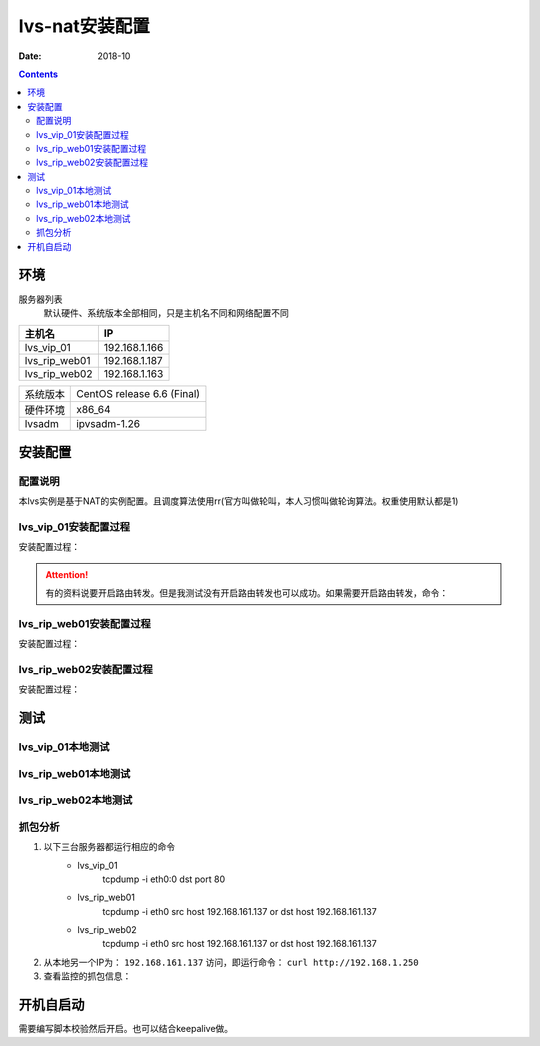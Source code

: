 .. _lvs-nat-install:

=============================================
lvs-nat安装配置
=============================================

:Date: 2018-10

.. contents::



环境
=============================================


服务器列表
    默认硬件、系统版本全部相同，只是主机名不同和网络配置不同

=================== ==============================================================
**主机名**                **IP**
------------------- --------------------------------------------------------------
lvs_vip_01                 192.168.1.166
------------------- --------------------------------------------------------------
lvs_rip_web01              192.168.1.187
------------------- --------------------------------------------------------------
lvs_rip_web02              192.168.1.163
=================== ==============================================================


=================== ==============================================================
系统版本                CentOS release 6.6 (Final)
------------------- --------------------------------------------------------------
硬件环境                x86_64
------------------- --------------------------------------------------------------
lvsadm                  ipvsadm-1.26
=================== ==============================================================



安装配置
=============================================

配置说明
---------------------------------------------

本lvs实例是基于NAT的实例配置。且调度算法使用rr(官方叫做轮叫，本人习惯叫做轮询算法。权重使用默认都是1)



lvs_vip_01安装配置过程
---------------------------------------------

安装配置过程：

.. code-block:: bash
    :linenos:

    [root@lvs_vip_01 ~]# mkdir /home/tools -p
    [root@lvs_vip_01 ~]# ll /home
    total 4
    drwxr-xr-x. 2 root root 4096 Nov  2 02:51 tools
    [root@lvs_vip_01 ~]# lsmod|grep ip_vs
    [root@lvs_vip_01 ~]# cd /home/tools
    [root@lvs_vip_01 tools]# pwd
    /home/tools
    [root@lvs_vip_01 tools]# ls
    [root@lvs_vip_01 tools]# wget http://www.linuxvirtualserver.org/software/kernel-2.6/ipvsadm-1.26.tar.gz
    --2018-11-02 02:55:23--  http://www.linuxvirtualserver.org/software/kernel-2.6/ipvsadm-1.26.tar.gz
    Resolving www.linuxvirtualserver.org... 173.255.202.51, 2600:3c00::f03c:91ff:fe96:fcc2
    Connecting to www.linuxvirtualserver.org|173.255.202.51|:80... connected.
    HTTP request sent, awaiting response... 200 OK
    Length: 41700 (41K) [application/x-gzip]
    Saving to: “ipvsadm-1.26.tar.gz”

    100%[===================================================================================================================================>] 41,700       194K/s   in 0.2s    

    2018-11-02 02:55:25 (194 KB/s) - “ipvsadm-1.26.tar.gz” saved [41700/41700]

    [root@lvs_vip_01 tools]# ls
    ipvsadm-1.26.tar.gz
    [root@lvs_vip_01 tools]# rpm -qa libnl* popt*
    popt-1.13-7.el6.x86_64
    libnl-1.1.4-2.el6.x86_64

    [root@lvs_vip_01 tools]# 
    [root@lvs_vip_01 tools]# yum install libnl* popt* -y
    Loaded plugins: fastestmirror, security
    Setting up Install Process
    Determining fastest mirrors
    * base: ftp.sjtu.edu.cn
    * extras: mirrors.tuna.tsinghua.edu.cn
    * updates: mirrors.tuna.tsinghua.edu.cn
    base                                                                                                                                                  | 3.7 kB     00:00     
    base/primary_db                                                                                                                                       | 4.7 MB     00:00     
    extras                                                                                                                                                | 3.4 kB     00:00     
    extras/primary_db                                                                                                                                     |  26 kB     00:00     
    updates                                                                                                                                               | 3.4 kB     00:00     
    updates/primary_db                                                                                                                                    | 1.9 MB     00:00     
    Package libnl-1.1.4-2.el6.x86_64 already installed and latest version
    Package popt-1.13-7.el6.x86_64 already installed and latest version
    Resolving Dependencies
    --> Running transaction check
    ---> Package libnl-devel.x86_64 0:1.1.4-2.el6 will be installed
    ---> Package libnl3.x86_64 0:3.2.21-8.el6 will be installed
    ---> Package libnl3-cli.x86_64 0:3.2.21-8.el6 will be installed
    ---> Package libnl3-devel.x86_64 0:3.2.21-8.el6 will be installed
    ---> Package libnl3-doc.x86_64 0:3.2.21-8.el6 will be installed
    ---> Package popt-devel.x86_64 0:1.13-7.el6 will be installed
    ---> Package popt-static.x86_64 0:1.13-7.el6 will be installed
    --> Finished Dependency Resolution

    Dependencies Resolved

    =============================================================================================================================================================================
    Package                                      Arch                                   Version                                      Repository                            Size
    =============================================================================================================================================================================
    Installing:
    libnl-devel                                  x86_64                                 1.1.4-2.el6                                  base                                 707 k
    libnl3                                       x86_64                                 3.2.21-8.el6                                 base                                 183 k
    libnl3-cli                                   x86_64                                 3.2.21-8.el6                                 base                                  58 k
    libnl3-devel                                 x86_64                                 3.2.21-8.el6                                 base                                  56 k
    libnl3-doc                                   x86_64                                 3.2.21-8.el6                                 base                                  10 M
    popt-devel                                   x86_64                                 1.13-7.el6                                   base                                  21 k
    popt-static                                  x86_64                                 1.13-7.el6                                   base                                  21 k

    Transaction Summary
    =============================================================================================================================================================================
    Install       7 Package(s)

    Total download size: 11 M
    Installed size: 30 M
    Downloading Packages:
    (1/7): libnl-devel-1.1.4-2.el6.x86_64.rpm                                                                                                             | 707 kB     00:00     
    (2/7): libnl3-3.2.21-8.el6.x86_64.rpm                                                                                                                 | 183 kB     00:00     
    (3/7): libnl3-cli-3.2.21-8.el6.x86_64.rpm                                                                                                             |  58 kB     00:00     
    (4/7): libnl3-devel-3.2.21-8.el6.x86_64.rpm                                                                                                           |  56 kB     00:00     
    (5/7): libnl3-doc-3.2.21-8.el6.x86_64.rpm                                                                                                             |  10 MB     00:02     
    (6/7): popt-devel-1.13-7.el6.x86_64.rpm                                                                                                               |  21 kB     00:00     
    (7/7): popt-static-1.13-7.el6.x86_64.rpm                                                                                                              |  21 kB     00:00     
    -----------------------------------------------------------------------------------------------------------------------------------------------------------------------------
    Total                                                                                                                                        3.6 MB/s |  11 MB     00:03     
    Running rpm_check_debug
    Running Transaction Test
    Transaction Test Succeeded
    Running Transaction
    Installing : libnl3-3.2.21-8.el6.x86_64                                                                                                                                1/7 
    Installing : libnl3-cli-3.2.21-8.el6.x86_64                                                                                                                            2/7 
    Installing : popt-devel-1.13-7.el6.x86_64                                                                                                                              3/7 
    Installing : popt-static-1.13-7.el6.x86_64                                                                                                                             4/7 
    Installing : libnl3-devel-3.2.21-8.el6.x86_64                                                                                                                          5/7 
    Installing : libnl3-doc-3.2.21-8.el6.x86_64                                                                                                                            6/7 
    Installing : libnl-devel-1.1.4-2.el6.x86_64                                                                                                                            7/7 
    Verifying  : libnl3-devel-3.2.21-8.el6.x86_64                                                                                                                          1/7 
    Verifying  : libnl-devel-1.1.4-2.el6.x86_64                                                                                                                            2/7 
    Verifying  : popt-static-1.13-7.el6.x86_64                                                                                                                             3/7 
    Verifying  : popt-devel-1.13-7.el6.x86_64                                                                                                                              4/7 
    Verifying  : libnl3-cli-3.2.21-8.el6.x86_64                                                                                                                            5/7 
    Verifying  : libnl3-3.2.21-8.el6.x86_64                                                                                                                                6/7 
    Verifying  : libnl3-doc-3.2.21-8.el6.x86_64                                                                                                                            7/7 

    Installed:
    libnl-devel.x86_64 0:1.1.4-2.el6  libnl3.x86_64 0:3.2.21-8.el6     libnl3-cli.x86_64 0:3.2.21-8.el6  libnl3-devel.x86_64 0:3.2.21-8.el6  libnl3-doc.x86_64 0:3.2.21-8.el6 
    popt-devel.x86_64 0:1.13-7.el6    popt-static.x86_64 0:1.13-7.el6 

    Complete!
    [root@lvs_vip_01 tools]# rpm -qa libnl* popt*
    libnl3-3.2.21-8.el6.x86_64
    libnl3-devel-3.2.21-8.el6.x86_64
    popt-1.13-7.el6.x86_64
    libnl-1.1.4-2.el6.x86_64
    libnl3-cli-3.2.21-8.el6.x86_64
    popt-static-1.13-7.el6.x86_64
    libnl3-doc-3.2.21-8.el6.x86_64
    popt-devel-1.13-7.el6.x86_64
    libnl-devel-1.1.4-2.el6.x86_64
    [root@lvs_vip_01 tools]# ls
    ipvsadm-1.26.tar.gz
    [root@lvs_vip_01 tools]# tar -xf ipvsadm-1.26.tar.gz
    [root@lvs_vip_01 tools]# ls
    ipvsadm-1.26  ipvsadm-1.26.tar.gz
    [root@lvs_vip_01 tools]# cd ipvsadm-1.26
    [root@lvs_vip_01 ipvsadm-1.26]# ls
    config_stream.c  contrib  dynamic_array.c  ipvsadm.8  ipvsadm-restore    ipvsadm-save    ipvsadm.sh    ipvsadm.spec.in  Makefile             README      VERSION
    config_stream.h  debian   dynamic_array.h  ipvsadm.c  ipvsadm-restore.8  ipvsadm-save.8  ipvsadm.spec  libipvs          PERSISTENCE_ENGINES  SCHEDULERS
    [root@lvs_vip_01 ipvsadm-1.26]# make
    make -C libipvs
    make[1]: Entering directory `/home/tools/ipvsadm-1.26/libipvs'`
    gcc -Wall -Wunused -Wstrict-prototypes -g -fPIC -DLIBIPVS_USE_NL  -DHAVE_NET_IP_VS_H -c -o libipvs.o libipvs.c
    gcc -Wall -Wunused -Wstrict-prototypes -g -fPIC -DLIBIPVS_USE_NL  -DHAVE_NET_IP_VS_H -c -o ip_vs_nl_policy.o ip_vs_nl_policy.c
    ar rv libipvs.a libipvs.o ip_vs_nl_policy.o
    ar: creating libipvs.a
    a - libipvs.o
    a - ip_vs_nl_policy.o
    gcc -shared -Wl,-soname,libipvs.so -o libipvs.so libipvs.o ip_vs_nl_policy.o
    make[1]: Leaving directory `/home/tools/ipvsadm-1.26/libipvs'`
    gcc -Wall -Wunused -Wstrict-prototypes -g  -DVERSION=\"1.26\" -DSCHEDULERS=\""rr|wrr|lc|wlc|lblc|lblcr|dh|sh|sed|nq"\" -DPE_LIST=\""sip"\" -DHAVE_POPT -DHAVE_NET_IP_VS_H -c -o ipvsadm.o ipvsadm.c
    ipvsadm.c: In function ‘print_largenum’:
    ipvsadm.c:1383: warning: field width should have type ‘int’, but argument 2 has type ‘size_t’
    gcc -Wall -Wunused -Wstrict-prototypes -g  -DVERSION=\"1.26\" -DSCHEDULERS=\""rr|wrr|lc|wlc|lblc|lblcr|dh|sh|sed|nq"\" -DPE_LIST=\""sip"\" -DHAVE_POPT -DHAVE_NET_IP_VS_H -c -o config_stream.o config_stream.c
    gcc -Wall -Wunused -Wstrict-prototypes -g  -DVERSION=\"1.26\" -DSCHEDULERS=\""rr|wrr|lc|wlc|lblc|lblcr|dh|sh|sed|nq"\" -DPE_LIST=\""sip"\" -DHAVE_POPT -DHAVE_NET_IP_VS_H -c -o dynamic_array.o dynamic_array.c
    gcc -Wall -Wunused -Wstrict-prototypes -g -o ipvsadm ipvsadm.o config_stream.o dynamic_array.o libipvs/libipvs.a -lpopt -lnl
    [root@lvs_vip_01 ipvsadm-1.26]# echo $?
    0
    [root@lvs_vip_01 ipvsadm-1.26]# make install
    make -C libipvs
    make[1]: Entering directory `/home/tools/ipvsadm-1.26/libipvs'`
    make[1]: Nothing to be done for `all'.`
    make[1]: Leaving directory `/home/tools/ipvsadm-1.26/libipvs'`
    if [ ! -d /sbin ]; then mkdir -p /sbin; fi
    install -m 0755 ipvsadm /sbin
    install -m 0755 ipvsadm-save /sbin
    install -m 0755 ipvsadm-restore /sbin
    [ -d /usr/man/man8 ] || mkdir -p /usr/man/man8
    install -m 0644 ipvsadm.8 /usr/man/man8
    install -m 0644 ipvsadm-save.8 /usr/man/man8
    install -m 0644 ipvsadm-restore.8 /usr/man/man8
    [ -d /etc/rc.d/init.d ] || mkdir -p /etc/rc.d/init.d
    install -m 0755 ipvsadm.sh /etc/rc.d/init.d/ipvsadm
    [root@lvs_vip_01 ipvsadm-1.26]# 
    [root@lvs_vip_01 ipvsadm-1.26]# 
    [root@lvs_vip_01 ipvsadm-1.26]# lsmod|grep ip_vs
    [root@lvs_vip_01 ipvsadm-1.26]# /sbin/ipvsadm
    IP Virtual Server version 1.2.1 (size=4096)
    Prot LocalAddress:Port Scheduler Flags
    -> RemoteAddress:Port           Forward Weight ActiveConn InActConn
    [root@lvs_vip_01 ipvsadm-1.26]# 
    [root@lvs_vip_01 ipvsadm-1.26]# lsmod|grep ip_vs
    ip_vs                 125694  0 
    libcrc32c               1246  1 ip_vs
    ipv6                  334932  270 ip_vs,ip6t_REJECT,nf_conntrack_ipv6,nf_defrag_ipv6
    [root@lvs_vip_01 ipvsadm-1.26]# 
    [root@lvs_vip_01 ipvsadm-1.26]# ifconfig eth0:0 192.168.1.250/24
    [root@lvs_vip_01 ipvsadm-1.26]# ifconfig
    eth0      Link encap:Ethernet  HWaddr 00:0C:29:12:76:B6  
            inet addr:192.168.1.166  Bcast:192.168.161.255  Mask:255.255.255.0
            inet6 addr: fe80::20c:29ff:fe12:76b6/64 Scope:Link
            UP BROADCAST RUNNING MULTICAST  MTU:1500  Metric:1
            RX packets:14142 errors:0 dropped:0 overruns:0 frame:0
            TX packets:6611 errors:0 dropped:0 overruns:0 carrier:0
            collisions:0 txqueuelen:1000 
            RX bytes:19317256 (18.4 MiB)  TX bytes:501456 (489.7 KiB)

    eth0:0    Link encap:Ethernet  HWaddr 00:0C:29:12:76:B6  
            inet addr:192.168.1.250  Bcast:192.168.161.255  Mask:255.255.255.0
            UP BROADCAST RUNNING MULTICAST  MTU:1500  Metric:1

    lo        Link encap:Local Loopback  
            inet addr:127.0.0.1  Mask:255.0.0.0
            inet6 addr: ::1/128 Scope:Host
            UP LOOPBACK RUNNING  MTU:65536  Metric:1
            RX packets:0 errors:0 dropped:0 overruns:0 frame:0
            TX packets:0 errors:0 dropped:0 overruns:0 carrier:0
            collisions:0 txqueuelen:0 
            RX bytes:0 (0.0 b)  TX bytes:0 (0.0 b)

    [root@lvs_vip_01 ipvsadm-1.26]# ping 192.168.1.250
    PING 192.168.1.250 (192.168.1.250) 56(84) bytes of data.
    64 bytes from 192.168.1.250: icmp_seq=1 ttl=64 time=0.024 ms
    ^C
    --- 192.168.1.250 ping statistics ---
    1 packets transmitted, 1 received, 0% packet loss, time 935ms
    rtt min/avg/max/mdev = 0.024/0.024/0.024/0.000 ms
    
    [root@lvs_vip_01 ~]# ipvsadm -L -n
    IP Virtual Server version 1.2.1 (size=4096)
    Prot LocalAddress:Port Scheduler Flags
    -> RemoteAddress:Port           Forward Weight ActiveConn InActConn
    [root@lvs_vip_01 ~]# ipvsadm -A -t 192.168.1.250:80 -s rr                
    [root@lvs_vip_01 ~]# ipvsadm -a -t 192.168.1.250:80 -r 192.168.1.187 -m
    [root@lvs_vip_01 ~]# ipvsadm -a -t 192.168.1.250:80 -r 192.168.1.163 -m
    [root@lvs_vip_01 ~]# ipvsadm -L -n
    IP Virtual Server version 1.2.1 (size=4096)
    Prot LocalAddress:Port Scheduler Flags
    -> RemoteAddress:Port           Forward Weight ActiveConn InActConn
    TCP  192.168.1.250:80 rr
    -> 192.168.1.187:80           Masq    1      0          0         
    -> 192.168.1.163:80           Masq    1      0          0         
    
    [root@lvs_vip_01 ipvsadm-1.26]#     ntpdate pool.ntp.org
        sed -i 's/SELINUX=enforcing/SELINUX=disabled/' /etc/selinux/config
        setenforce 0
        /etc/init.d/iptables stop 
        chkconfig iptables off
    2 Nov 03:18:06 ntpdate[1837]: 87.120.166.8 rate limit response from server.
    2 Nov 03:18:06 ntpdate[1837]: 37.247.53.178 rate limit response from server.
    1 Nov 19:18:06 ntpdate[1837]: step time server 87.120.166.8 offset -28800.986290 sec
    [root@lvs_vip_01 ipvsadm-1.26]#     sed -i 's/SELINUX=enforcing/SELINUX=disabled/' /etc/selinux/config
    [root@lvs_vip_01 ipvsadm-1.26]#     setenforce 0
    [root@lvs_vip_01 ipvsadm-1.26]#     /etc/init.d/iptables stop 
    iptables: Setting chains to policy ACCEPT: filter          [  OK  ]
    iptables: Flushing firewall rules:                         [  OK  ]
    iptables: Unloading modules:                               [  OK  ]
    [root@lvs_vip_01 ipvsadm-1.26]#     chkconfig iptables off

.. attention::
    有的资料说要开启路由转发。但是我测试没有开启路由转发也可以成功。如果需要开启路由转发，命令：
        




lvs_rip_web01安装配置过程
---------------------------------------------

安装配置过程：

.. code-block:: bash
    :linenos:

    [root@lvs_rip_web01 ~]# mkdir /home/tools -p
    [root@lvs_rip_web01 ~]# ll /home
    total 4
    drwxr-xr-x. 2 root root 4096 Nov  2 02:51 tools
    [root@lvs_rip_web01 ~]# lsmod|grep ip_vs
    [root@lvs_rip_web01 ~]# echo '1'>/proc/sys/net/ipv4/ip_forward
    [root@lvs_rip_web01 ~]# cd /home/tools
    [root@lvs_rip_web01 tools]# pwd
    /home/tools
    [root@lvs_rip_web01 tools]# ls
    [root@lvs_rip_web01 tools]# wget http://www.linuxvirtualserver.org/software/kernel-2.6/ipvsadm-1.26.tar.gz
    --2018-11-02 02:55:23--  http://www.linuxvirtualserver.org/software/kernel-2.6/ipvsadm-1.26.tar.gz
    Resolving www.linuxvirtualserver.org... 173.255.202.51, 2600:3c00::f03c:91ff:fe96:fcc2
    Connecting to www.linuxvirtualserver.org|173.255.202.51|:80... connected.
    HTTP request sent, awaiting response... 200 OK
    Length: 41700 (41K) [application/x-gzip]
    Saving to: “ipvsadm-1.26.tar.gz”

    100%[===================================================================================================================================>] 41,700       193K/s   in 0.2s    

    2018-11-02 02:55:25 (193 KB/s) - “ipvsadm-1.26.tar.gz” saved [41700/41700]

    [root@lvs_rip_web01 tools]# ls
    ipvsadm-1.26.tar.gz
    [root@lvs_rip_web01 tools]# rpm -qa libnl* popt*
    popt-1.13-7.el6.x86_64
    libnl-1.1.4-2.el6.x86_64

    [root@lvs_rip_web01 tools]# 
    [root@lvs_rip_web01 tools]# yum install libnl* popt* -y
    Loaded plugins: fastestmirror, security
    Setting up Install Process
    Determining fastest mirrors
    * base: mirrors.njupt.edu.cn
    * extras: mirrors.njupt.edu.cn
    * updates: ftp.sjtu.edu.cn
    base                                                                                                                                                  | 3.7 kB     00:00     
    http://mirrors.njupt.edu.cn/centos/6.10/os/x86_64/repodata/1aa8754bde2f3921d67cca4bb70d9f587fb858a24cc3d1f66d3315292a89fc20-primary.sqlite.bz2: [Errno 14] PYCURL ERROR 7 - "couldn't connect to host"
    Trying other mirror.
    base/primary_db                                                                                                                                       | 4.7 MB     00:00     
    extras                                                                                                                                                | 3.4 kB     00:00     
    http://mirrors.njupt.edu.cn/centos/6.10/extras/x86_64/repodata/0eb1b6b805b166a5f14cd3ad42db731169281d059ffbcdb1ebc157c0e4f675cf-primary.sqlite.bz2: [Errno 14] PYCURL ERROR 7 - "couldn't connect to host"
    Trying other mirror.
    extras/primary_db                                                                                                                                     |  26 kB     00:00     
    updates                                                                                                                                               | 3.4 kB     00:00     
    updates/primary_db                                                                                                                                    | 1.9 MB     00:00     
    Package libnl-1.1.4-2.el6.x86_64 already installed and latest version
    Package popt-1.13-7.el6.x86_64 already installed and latest version
    Resolving Dependencies
    --> Running transaction check
    ---> Package libnl-devel.x86_64 0:1.1.4-2.el6 will be installed
    ---> Package libnl3.x86_64 0:3.2.21-8.el6 will be installed
    ---> Package libnl3-cli.x86_64 0:3.2.21-8.el6 will be installed
    ---> Package libnl3-devel.x86_64 0:3.2.21-8.el6 will be installed
    ---> Package libnl3-doc.x86_64 0:3.2.21-8.el6 will be installed
    ---> Package popt-devel.x86_64 0:1.13-7.el6 will be installed
    ---> Package popt-static.x86_64 0:1.13-7.el6 will be installed
    --> Finished Dependency Resolution

    Dependencies Resolved

    =============================================================================================================================================================================
    Package                                      Arch                                   Version                                      Repository                            Size
    =============================================================================================================================================================================
    Installing:
    libnl-devel                                  x86_64                                 1.1.4-2.el6                                  base                                 707 k
    libnl3                                       x86_64                                 3.2.21-8.el6                                 base                                 183 k
    libnl3-cli                                   x86_64                                 3.2.21-8.el6                                 base                                  58 k
    libnl3-devel                                 x86_64                                 3.2.21-8.el6                                 base                                  56 k
    libnl3-doc                                   x86_64                                 3.2.21-8.el6                                 base                                  10 M
    popt-devel                                   x86_64                                 1.13-7.el6                                   base                                  21 k
    popt-static                                  x86_64                                 1.13-7.el6                                   base                                  21 k

    Transaction Summary
    =============================================================================================================================================================================
    Install       7 Package(s)

    Total download size: 11 M
    Installed size: 30 M
    Downloading Packages:
    (1/7): libnl-devel-1.1.4-2.el6.x86_64.rpm                                                                                                             | 707 kB     00:00     
    (2/7): libnl3-3.2.21-8.el6.x86_64.rpm                                                                                                                 | 183 kB     00:00     
    (3/7): libnl3-cli-3.2.21-8.el6.x86_64.rpm                                                                                                             |  58 kB     00:00     
    (4/7): libnl3-devel-3.2.21-8.el6.x86_64.rpm                                                                                                           |  56 kB     00:00     
    (5/7): libnl3-doc-3.2.21-8.el6.x86_64.rpm                                                                                                             |  10 MB     00:02     
    (6/7): popt-devel-1.13-7.el6.x86_64.rpm                                                                                                               |  21 kB     00:00     
    (7/7): popt-static-1.13-7.el6.x86_64.rpm                                                                                                              |  21 kB     00:00     
    -----------------------------------------------------------------------------------------------------------------------------------------------------------------------------
    Total                                                                                                                                        4.0 MB/s |  11 MB     00:02     
    Running rpm_check_debug
    Running Transaction Test
    Transaction Test Succeeded
    Running Transaction
    Installing : libnl3-3.2.21-8.el6.x86_64                                                                                                                                1/7 
    Installing : libnl3-cli-3.2.21-8.el6.x86_64                                                                                                                            2/7 
    Installing : popt-devel-1.13-7.el6.x86_64                                                                                                                              3/7 
    Installing : popt-static-1.13-7.el6.x86_64                                                                                                                             4/7 
    Installing : libnl3-devel-3.2.21-8.el6.x86_64                                                                                                                          5/7 
    Installing : libnl3-doc-3.2.21-8.el6.x86_64                                                                                                                            6/7 
    Installing : libnl-devel-1.1.4-2.el6.x86_64                                                                                                                            7/7 
    Verifying  : libnl3-devel-3.2.21-8.el6.x86_64                                                                                                                          1/7 
    Verifying  : libnl-devel-1.1.4-2.el6.x86_64                                                                                                                            2/7 
    Verifying  : popt-static-1.13-7.el6.x86_64                                                                                                                             3/7 
    Verifying  : popt-devel-1.13-7.el6.x86_64                                                                                                                              4/7 
    Verifying  : libnl3-cli-3.2.21-8.el6.x86_64                                                                                                                            5/7 
    Verifying  : libnl3-3.2.21-8.el6.x86_64                                                                                                                                6/7 
    Verifying  : libnl3-doc-3.2.21-8.el6.x86_64                                                                                                                            7/7 

    Installed:
    libnl-devel.x86_64 0:1.1.4-2.el6  libnl3.x86_64 0:3.2.21-8.el6     libnl3-cli.x86_64 0:3.2.21-8.el6  libnl3-devel.x86_64 0:3.2.21-8.el6  libnl3-doc.x86_64 0:3.2.21-8.el6 
    popt-devel.x86_64 0:1.13-7.el6    popt-static.x86_64 0:1.13-7.el6 

    Complete!
    [root@lvs_rip_web01 tools]# rpm -qa libnl* popt*
    libnl3-3.2.21-8.el6.x86_64
    libnl3-devel-3.2.21-8.el6.x86_64
    popt-1.13-7.el6.x86_64
    libnl-1.1.4-2.el6.x86_64
    libnl3-cli-3.2.21-8.el6.x86_64
    popt-static-1.13-7.el6.x86_64
    libnl3-doc-3.2.21-8.el6.x86_64
    popt-devel-1.13-7.el6.x86_64
    libnl-devel-1.1.4-2.el6.x86_64
    [root@lvs_rip_web01 tools]# ls
    ipvsadm-1.26.tar.gz
    [root@lvs_rip_web01 tools]# tar -xf ipvsadm-1.26.tar.gz
    [root@lvs_rip_web01 tools]# ls
    ipvsadm-1.26  ipvsadm-1.26.tar.gz
    [root@lvs_rip_web01 tools]# cd ipvsadm-1.26
    [root@lvs_rip_web01 ipvsadm-1.26]# ls
    config_stream.c  contrib  dynamic_array.c  ipvsadm.8  ipvsadm-restore    ipvsadm-save    ipvsadm.sh    ipvsadm.spec.in  Makefile             README      VERSION
    config_stream.h  debian   dynamic_array.h  ipvsadm.c  ipvsadm-restore.8  ipvsadm-save.8  ipvsadm.spec  libipvs          PERSISTENCE_ENGINES  SCHEDULERS
    [root@lvs_rip_web01 ipvsadm-1.26]# make
    make -C libipvs
    make[1]: Entering directory `/home/tools/ipvsadm-1.26/libipvs'`
    gcc -Wall -Wunused -Wstrict-prototypes -g -fPIC -DLIBIPVS_USE_NL  -DHAVE_NET_IP_VS_H -c -o libipvs.o libipvs.c
    gcc -Wall -Wunused -Wstrict-prototypes -g -fPIC -DLIBIPVS_USE_NL  -DHAVE_NET_IP_VS_H -c -o ip_vs_nl_policy.o ip_vs_nl_policy.c
    ar rv libipvs.a libipvs.o ip_vs_nl_policy.o
    ar: creating libipvs.a
    a - libipvs.o
    a - ip_vs_nl_policy.o
    gcc -shared -Wl,-soname,libipvs.so -o libipvs.so libipvs.o ip_vs_nl_policy.o
    make[1]: Leaving directory `/home/tools/ipvsadm-1.26/libipvs'`
    gcc -Wall -Wunused -Wstrict-prototypes -g  -DVERSION=\"1.26\" -DSCHEDULERS=\""rr|wrr|lc|wlc|lblc|lblcr|dh|sh|sed|nq"\" -DPE_LIST=\""sip"\" -DHAVE_POPT -DHAVE_NET_IP_VS_H -c -o ipvsadm.o ipvsadm.c
    ipvsadm.c: In function ‘print_largenum’:
    ipvsadm.c:1383: warning: field width should have type ‘int’, but argument 2 has type ‘size_t’
    gcc -Wall -Wunused -Wstrict-prototypes -g  -DVERSION=\"1.26\" -DSCHEDULERS=\""rr|wrr|lc|wlc|lblc|lblcr|dh|sh|sed|nq"\" -DPE_LIST=\""sip"\" -DHAVE_POPT -DHAVE_NET_IP_VS_H -c -o config_stream.o config_stream.c
    gcc -Wall -Wunused -Wstrict-prototypes -g  -DVERSION=\"1.26\" -DSCHEDULERS=\""rr|wrr|lc|wlc|lblc|lblcr|dh|sh|sed|nq"\" -DPE_LIST=\""sip"\" -DHAVE_POPT -DHAVE_NET_IP_VS_H -c -o dynamic_array.o dynamic_array.c
    gcc -Wall -Wunused -Wstrict-prototypes -g -o ipvsadm ipvsadm.o config_stream.o dynamic_array.o libipvs/libipvs.a -lpopt -lnl
    [root@lvs_rip_web01 ipvsadm-1.26]# echo $?
    0
    [root@lvs_rip_web01 ipvsadm-1.26]# make install
    make -C libipvs
    make[1]: Entering directory `/home/tools/ipvsadm-1.26/libipvs'`
    make[1]: Nothing to be done for `all'.`
    make[1]: Leaving directory `/home/tools/ipvsadm-1.26/libipvs'`
    if [ ! -d /sbin ]; then mkdir -p /sbin; fi
    install -m 0755 ipvsadm /sbin
    install -m 0755 ipvsadm-save /sbin
    install -m 0755 ipvsadm-restore /sbin
    [ -d /usr/man/man8 ] || mkdir -p /usr/man/man8
    install -m 0644 ipvsadm.8 /usr/man/man8
    install -m 0644 ipvsadm-save.8 /usr/man/man8
    install -m 0644 ipvsadm-restore.8 /usr/man/man8
    [ -d /etc/rc.d/init.d ] || mkdir -p /etc/rc.d/init.d
    install -m 0755 ipvsadm.sh /etc/rc.d/init.d/ipvsadm
    [root@lvs_rip_web01 ipvsadm-1.26]# 
    [root@lvs_rip_web01 ipvsadm-1.26]# 
    [root@lvs_rip_web01 ipvsadm-1.26]# lsmod|grep ip_vs
    [root@lvs_rip_web01 ipvsadm-1.26]# /sbin/ipvsadm
    IP Virtual Server version 1.2.1 (size=4096)
    Prot LocalAddress:Port Scheduler Flags
    -> RemoteAddress:Port           Forward Weight ActiveConn InActConn
    [root@lvs_rip_web01 ipvsadm-1.26]# 
    [root@lvs_rip_web01 ipvsadm-1.26]# lsmod|grep ip_vs
    ip_vs                 125694  0 
    libcrc32c               1246  1 ip_vs
    ipv6                  334932  270 ip_vs,ip6t_REJECT,nf_conntrack_ipv6,nf_defrag_ipv6
    [root@lvs_rip_web01 ipvsadm-1.26]# route
    Kernel IP routing table
    Destination     Gateway         Genmask         Flags Metric Ref    Use Iface
    192.168.1.0     *               255.255.255.0   U     0      0        0 eth0
    link-local      *               255.255.0.0     U     1002   0        0 eth0
    default         192.168.1.1     0.0.0.0         UG    0      0        0 eth0
    [root@lvs_rip_web01 ipvsadm-1.26]# route add default gw 192.168.1.166   
    [root@lvs_rip_web01 ipvsadm-1.26]# route del default gw 192.168.1.1
    [root@lvs_rip_web01 ipvsadm-1.26]# route
    Kernel IP routing table
    Destination     Gateway         Genmask         Flags Metric Ref    Use Iface
    192.168.1.0     *               255.255.255.0   U     0      0        0 eth0
    link-local      *               255.255.0.0     U     1002   0        0 eth0
    default         192.168.1.166   0.0.0.0         UG    0      0        0 eth0
    [root@lvs_rip_web01 ipvsadm-1.26]# ipvsadm -L -n
    IP Virtual Server version 1.2.1 (size=4096)
    Prot LocalAddress:Port Scheduler Flags
    -> RemoteAddress:Port           Forward Weight ActiveConn InActConn
    [root@lvs_rip_web01 ipvsadm-1.26]# ifconfig lo:0 192.168.1.250/32
    [root@lvs_rip_web01 ipvsadm-1.26]# 
    [root@lvs_rip_web01 ipvsadm-1.26]# yum install httpd -y
    Loaded plugins: fastestmirror, security
    Setting up Install Process
    Loading mirror speeds from cached hostfile
    * base: mirrors.njupt.edu.cn
    * extras: mirrors.njupt.edu.cn
    * updates: ftp.sjtu.edu.cn
    Resolving Dependencies
    --> Running transaction check
    ---> Package httpd.x86_64 0:2.2.15-69.el6.centos will be installed
    --> Processing Dependency: httpd-tools = 2.2.15-69.el6.centos for package: httpd-2.2.15-69.el6.centos.x86_64
    --> Processing Dependency: apr-util-ldap for package: httpd-2.2.15-69.el6.centos.x86_64
    --> Running transaction check
    ---> Package apr-util-ldap.x86_64 0:1.3.9-3.el6_0.1 will be installed
    ---> Package httpd-tools.x86_64 0:2.2.15-69.el6.centos will be installed
    --> Finished Dependency Resolution

    Dependencies Resolved

    ================================================================================================================================================
    Package                             Arch                         Version                                      Repository                  Size
    ================================================================================================================================================
    Installing:
    httpd                               x86_64                       2.2.15-69.el6.centos                         base                       836 k
    Installing for dependencies:
    apr-util-ldap                       x86_64                       1.3.9-3.el6_0.1                              base                        15 k
    httpd-tools                         x86_64                       2.2.15-69.el6.centos                         base                        81 k

    Transaction Summary
    ================================================================================================================================================
    Install       3 Package(s)

    Total download size: 932 k
    Installed size: 3.2 M
    Downloading Packages:
    (1/3): apr-util-ldap-1.3.9-3.el6_0.1.x86_64.rpm                                                                          |  15 kB     00:00     
    http://mirrors.njupt.edu.cn/centos/6.10/os/x86_64/Packages/httpd-2.2.15-69.el6.centos.x86_64.rpm: [Errno 14] PYCURL ERROR 7 - "couldn't connect to host"
    Trying other mirror.
    (2/3): httpd-2.2.15-69.el6.centos.x86_64.rpm                                                                             | 836 kB     00:00     
    (3/3): httpd-tools-2.2.15-69.el6.centos.x86_64.rpm                                                                       |  81 kB     00:00     
    ------------------------------------------------------------------------------------------------------------------------------------------------
    Total                                                                                                            43 kB/s | 932 kB     00:21     
    Running rpm_check_debug
    Running Transaction Test
    Transaction Test Succeeded
    Running Transaction
    Installing : apr-util-ldap-1.3.9-3.el6_0.1.x86_64                                                                                         1/3 
    Installing : httpd-tools-2.2.15-69.el6.centos.x86_64                                                                                      2/3 
    Installing : httpd-2.2.15-69.el6.centos.x86_64                                                                                            3/3 
    Verifying  : httpd-tools-2.2.15-69.el6.centos.x86_64                                                                                      1/3 
    Verifying  : httpd-2.2.15-69.el6.centos.x86_64                                                                                            2/3 
    Verifying  : apr-util-ldap-1.3.9-3.el6_0.1.x86_64                                                                                         3/3 

    Installed:
    httpd.x86_64 0:2.2.15-69.el6.centos                                                                                                           

    Dependency Installed:
    apr-util-ldap.x86_64 0:1.3.9-3.el6_0.1                                httpd-tools.x86_64 0:2.2.15-69.el6.centos                               

    Complete!
    [root@lvs_rip_web01 ipvsadm-1.26]#     ntpdate pool.ntp.org
        sed -i 's/SELINUX=enforcing/SELINUX=disabled/' /etc/selinux/config
        setenforce 0
        /etc/init.d/iptables stop 
        chkconfig iptables off
    1 Nov 19:18:07 ntpdate[1732]: step time server 87.120.166.8 offset -28800.933704 sec
    [root@lvs_rip_web01 ipvsadm-1.26]# sed -i 's/SELINUX=enforcing/SELINUX=disabled/' /etc/selinux/config
    [root@lvs_rip_web01 ipvsadm-1.26]# setenforce 0
    [root@lvs_rip_web01 ipvsadm-1.26]# /etc/init.d/iptables stop 
    iptables: Setting chains to policy ACCEPT: filter          [  OK  ]
    iptables: Flushing firewall rules:                         [  OK  ]
    iptables: Unloading modules:                               [  OK  ]
    [root@lvs_rip_web01 ipvsadm-1.26]# chkconfig iptables off
    [root@lvs_rip_web01 ipvsadm-1.26]# sed -i "277i ServerName 127.0.0.1:80" /etc/httpd/conf/httpd.conf
    [root@lvs_rip_web01 ipvsadm-1.26]# /etc/init.d/httpd start
    Starting httpd:                                            [  OK  ]
    [root@lvs_rip_web01 ipvsadm-1.26]# ll /var/www/html/
    total 0
    [root@lvs_rip_web01 ipvsadm-1.26]# echo '192.168.1.187    this lvs is working'>>/var/www/html/index.html



lvs_rip_web02安装配置过程
---------------------------------------------


安装配置过程：

.. code-block:: bash
    :linenos:

    [root@lvs_rip_web02 ~]# mkdir /home/tools -p
    [root@lvs_rip_web02 ~]# ll /home
    total 4
    drwxr-xr-x. 2 root root 4096 Nov  2 02:51 tools
    [root@lvs_rip_web02 ~]# lsmod|grep ip_vs
    [root@lvs_rip_web02 ~]# echo '1'>/proc/sys/net/ipv4/ip_forward
    [root@lvs_rip_web02 ~]# cd /home/tools
    [root@lvs_rip_web02 tools]# pwd
    /home/tools
    [root@lvs_rip_web02 tools]# ls
    [root@lvs_rip_web02 tools]# wget http://www.linuxvirtualserver.org/software/kernel-2.6/ipvsadm-1.26.tar.gz
    --2018-11-02 02:55:23--  http://www.linuxvirtualserver.org/software/kernel-2.6/ipvsadm-1.26.tar.gz
    Resolving www.linuxvirtualserver.org... 173.255.202.51, 2600:3c00::f03c:91ff:fe96:fcc2
    Connecting to www.linuxvirtualserver.org|173.255.202.51|:80... connected.
    HTTP request sent, awaiting response... 200 OK
    Length: 41700 (41K) [application/x-gzip]
    Saving to: “ipvsadm-1.26.tar.gz”

    100%[===================================================================================================================================>] 41,700       189K/s   in 0.2s    

    2018-11-02 02:55:25 (189 KB/s) - “ipvsadm-1.26.tar.gz” saved [41700/41700]

    [root@lvs_rip_web02 tools]# ls
    ipvsadm-1.26.tar.gz
    [root@lvs_rip_web02 tools]# rpm -qa libnl* popt*
    popt-1.13-7.el6.x86_64
    libnl-1.1.4-2.el6.x86_64

    [root@lvs_rip_web02 tools]# 
    [root@lvs_rip_web02 tools]# yum install libnl* popt* -y
    Loaded plugins: fastestmirror, security
    Setting up Install Process
    Determining fastest mirrors
    * base: mirrors.huaweicloud.com
    * extras: mirrors.huaweicloud.com
    * updates: mirrors.huaweicloud.com
    base                                                                                                                                                  | 3.7 kB     00:00     
    base/primary_db                                                                                                                                       | 4.7 MB     00:00     
    extras                                                                                                                                                | 3.4 kB     00:00     
    extras/primary_db                                                                                                                                     |  26 kB     00:00     
    updates                                                                                                                                               | 3.4 kB     00:00     
    updates/primary_db                                                                                                                                    | 1.9 MB     00:00     
    Package libnl-1.1.4-2.el6.x86_64 already installed and latest version
    Package popt-1.13-7.el6.x86_64 already installed and latest version
    Resolving Dependencies
    --> Running transaction check
    ---> Package libnl-devel.x86_64 0:1.1.4-2.el6 will be installed
    ---> Package libnl3.x86_64 0:3.2.21-8.el6 will be installed
    ---> Package libnl3-cli.x86_64 0:3.2.21-8.el6 will be installed
    ---> Package libnl3-devel.x86_64 0:3.2.21-8.el6 will be installed
    ---> Package libnl3-doc.x86_64 0:3.2.21-8.el6 will be installed
    ---> Package popt-devel.x86_64 0:1.13-7.el6 will be installed
    ---> Package popt-static.x86_64 0:1.13-7.el6 will be installed
    --> Finished Dependency Resolution

    Dependencies Resolved

    =============================================================================================================================================================================
    Package                                      Arch                                   Version                                      Repository                            Size
    =============================================================================================================================================================================
    Installing:
    libnl-devel                                  x86_64                                 1.1.4-2.el6                                  base                                 707 k
    libnl3                                       x86_64                                 3.2.21-8.el6                                 base                                 183 k
    libnl3-cli                                   x86_64                                 3.2.21-8.el6                                 base                                  58 k
    libnl3-devel                                 x86_64                                 3.2.21-8.el6                                 base                                  56 k
    libnl3-doc                                   x86_64                                 3.2.21-8.el6                                 base                                  10 M
    popt-devel                                   x86_64                                 1.13-7.el6                                   base                                  21 k
    popt-static                                  x86_64                                 1.13-7.el6                                   base                                  21 k

    Transaction Summary
    =============================================================================================================================================================================
    Install       7 Package(s)

    Total download size: 11 M
    Installed size: 30 M
    Downloading Packages:
    (1/7): libnl-devel-1.1.4-2.el6.x86_64.rpm                                                                                                             | 707 kB     00:00     
    (2/7): libnl3-3.2.21-8.el6.x86_64.rpm                                                                                                                 | 183 kB     00:00     
    (3/7): libnl3-cli-3.2.21-8.el6.x86_64.rpm                                                                                                             |  58 kB     00:00     
    (4/7): libnl3-devel-3.2.21-8.el6.x86_64.rpm                                                                                                           |  56 kB     00:00     
    (5/7): libnl3-doc-3.2.21-8.el6.x86_64.rpm                                                                                                             |  10 MB     00:02     
    (6/7): popt-devel-1.13-7.el6.x86_64.rpm                                                                                                               |  21 kB     00:00     
    (7/7): popt-static-1.13-7.el6.x86_64.rpm                                                                                                              |  21 kB     00:00     
    -----------------------------------------------------------------------------------------------------------------------------------------------------------------------------
    Total                                                                                                                                        3.7 MB/s |  11 MB     00:02     
    Running rpm_check_debug
    Running Transaction Test
    Transaction Test Succeeded
    Running Transaction
    Installing : libnl3-3.2.21-8.el6.x86_64                                                                                                                                1/7 
    Installing : libnl3-cli-3.2.21-8.el6.x86_64                                                                                                                            2/7 
    Installing : popt-devel-1.13-7.el6.x86_64                                                                                                                              3/7 
    Installing : popt-static-1.13-7.el6.x86_64                                                                                                                             4/7 
    Installing : libnl3-devel-3.2.21-8.el6.x86_64                                                                                                                          5/7 
    Installing : libnl3-doc-3.2.21-8.el6.x86_64                                                                                                                            6/7 
    Installing : libnl-devel-1.1.4-2.el6.x86_64                                                                                                                            7/7 
    Verifying  : libnl3-devel-3.2.21-8.el6.x86_64                                                                                                                          1/7 
    Verifying  : libnl-devel-1.1.4-2.el6.x86_64                                                                                                                            2/7 
    Verifying  : popt-static-1.13-7.el6.x86_64                                                                                                                             3/7 
    Verifying  : popt-devel-1.13-7.el6.x86_64                                                                                                                              4/7 
    Verifying  : libnl3-cli-3.2.21-8.el6.x86_64                                                                                                                            5/7 
    Verifying  : libnl3-3.2.21-8.el6.x86_64                                                                                                                                6/7 
    Verifying  : libnl3-doc-3.2.21-8.el6.x86_64                                                                                                                            7/7 

    Installed:
    libnl-devel.x86_64 0:1.1.4-2.el6  libnl3.x86_64 0:3.2.21-8.el6     libnl3-cli.x86_64 0:3.2.21-8.el6  libnl3-devel.x86_64 0:3.2.21-8.el6  libnl3-doc.x86_64 0:3.2.21-8.el6 
    popt-devel.x86_64 0:1.13-7.el6    popt-static.x86_64 0:1.13-7.el6 

    Complete!
    [root@lvs_rip_web02 tools]# rpm -qa libnl* popt*
    libnl3-3.2.21-8.el6.x86_64
    libnl3-devel-3.2.21-8.el6.x86_64
    popt-1.13-7.el6.x86_64
    libnl-1.1.4-2.el6.x86_64
    libnl3-cli-3.2.21-8.el6.x86_64
    popt-static-1.13-7.el6.x86_64
    libnl3-doc-3.2.21-8.el6.x86_64
    popt-devel-1.13-7.el6.x86_64
    libnl-devel-1.1.4-2.el6.x86_64
    [root@lvs_rip_web02 tools]# ls
    ipvsadm-1.26.tar.gz
    [root@lvs_rip_web02 tools]# tar -xf ipvsadm-1.26.tar.gz
    [root@lvs_rip_web02 tools]# ls
    ipvsadm-1.26  ipvsadm-1.26.tar.gz
    [root@lvs_rip_web02 tools]# cd ipvsadm-1.26
    [root@lvs_rip_web02 ipvsadm-1.26]# ls
    config_stream.c  contrib  dynamic_array.c  ipvsadm.8  ipvsadm-restore    ipvsadm-save    ipvsadm.sh    ipvsadm.spec.in  Makefile             README      VERSION
    config_stream.h  debian   dynamic_array.h  ipvsadm.c  ipvsadm-restore.8  ipvsadm-save.8  ipvsadm.spec  libipvs          PERSISTENCE_ENGINES  SCHEDULERS
    [root@lvs_rip_web02 ipvsadm-1.26]# make
    make -C libipvs
    make[1]: Entering directory `/home/tools/ipvsadm-1.26/libipvs'`
    gcc -Wall -Wunused -Wstrict-prototypes -g -fPIC -DLIBIPVS_USE_NL  -DHAVE_NET_IP_VS_H -c -o libipvs.o libipvs.c
    gcc -Wall -Wunused -Wstrict-prototypes -g -fPIC -DLIBIPVS_USE_NL  -DHAVE_NET_IP_VS_H -c -o ip_vs_nl_policy.o ip_vs_nl_policy.c
    ar rv libipvs.a libipvs.o ip_vs_nl_policy.o
    ar: creating libipvs.a
    a - libipvs.o
    a - ip_vs_nl_policy.o
    gcc -shared -Wl,-soname,libipvs.so -o libipvs.so libipvs.o ip_vs_nl_policy.o
    make[1]: Leaving directory `/home/tools/ipvsadm-1.26/libipvs'`
    gcc -Wall -Wunused -Wstrict-prototypes -g  -DVERSION=\"1.26\" -DSCHEDULERS=\""rr|wrr|lc|wlc|lblc|lblcr|dh|sh|sed|nq"\" -DPE_LIST=\""sip"\" -DHAVE_POPT -DHAVE_NET_IP_VS_H -c -o ipvsadm.o ipvsadm.c
    ipvsadm.c: In function ‘print_largenum’:
    ipvsadm.c:1383: warning: field width should have type ‘int’, but argument 2 has type ‘size_t’
    gcc -Wall -Wunused -Wstrict-prototypes -g  -DVERSION=\"1.26\" -DSCHEDULERS=\""rr|wrr|lc|wlc|lblc|lblcr|dh|sh|sed|nq"\" -DPE_LIST=\""sip"\" -DHAVE_POPT -DHAVE_NET_IP_VS_H -c -o config_stream.o config_stream.c
    gcc -Wall -Wunused -Wstrict-prototypes -g  -DVERSION=\"1.26\" -DSCHEDULERS=\""rr|wrr|lc|wlc|lblc|lblcr|dh|sh|sed|nq"\" -DPE_LIST=\""sip"\" -DHAVE_POPT -DHAVE_NET_IP_VS_H -c -o dynamic_array.o dynamic_array.c
    gcc -Wall -Wunused -Wstrict-prototypes -g -o ipvsadm ipvsadm.o config_stream.o dynamic_array.o libipvs/libipvs.a -lpopt -lnl
    [root@lvs_rip_web02 ipvsadm-1.26]# echo $?
    0
    [root@lvs_rip_web02 ipvsadm-1.26]# make install
    make -C libipvs
    make[1]: Entering directory `/home/tools/ipvsadm-1.26/libipvs'`
    make[1]: Nothing to be done for `all'.`
    make[1]: Leaving directory `/home/tools/ipvsadm-1.26/libipvs'`
    if [ ! -d /sbin ]; then mkdir -p /sbin; fi
    install -m 0755 ipvsadm /sbin
    install -m 0755 ipvsadm-save /sbin
    install -m 0755 ipvsadm-restore /sbin
    [ -d /usr/man/man8 ] || mkdir -p /usr/man/man8
    install -m 0644 ipvsadm.8 /usr/man/man8
    install -m 0644 ipvsadm-save.8 /usr/man/man8
    install -m 0644 ipvsadm-restore.8 /usr/man/man8
    [ -d /etc/rc.d/init.d ] || mkdir -p /etc/rc.d/init.d
    install -m 0755 ipvsadm.sh /etc/rc.d/init.d/ipvsadm
    [root@lvs_rip_web02 ipvsadm-1.26]# 
    [root@lvs_rip_web02 ipvsadm-1.26]# 
    [root@lvs_rip_web02 ipvsadm-1.26]# lsmod|grep ip_vs
    [root@lvs_rip_web02 ipvsadm-1.26]# /sbin/ipvsadm
    IP Virtual Server version 1.2.1 (size=4096)
    Prot LocalAddress:Port Scheduler Flags
    -> RemoteAddress:Port           Forward Weight ActiveConn InActConn
    [root@lvs_rip_web02 ipvsadm-1.26]# 
    [root@lvs_rip_web02 ipvsadm-1.26]# lsmod|grep ip_vs
    ip_vs                 125694  0 
    libcrc32c               1246  1 ip_vs
    ipv6                  334932  270 ip_vs,ip6t_REJECT,nf_conntrack_ipv6,nf_defrag_ipv6
    [root@lvs_rip_web02 ipvsadm-1.26]# route
    Kernel IP routing table
    Destination     Gateway         Genmask         Flags Metric Ref    Use Iface
    192.168.1.0     *               255.255.255.0   U     0      0        0 eth0
    link-local      *               255.255.0.0     U     1002   0        0 eth0
    default         192.168.1.1     0.0.0.0         UG    0      0        0 eth0
    [root@lvs_rip_web02 ipvsadm-1.26]# route add default gw 192.168.1.166    
    [root@lvs_rip_web02 ipvsadm-1.26]# route del default gw 192.168.1.1
    [root@lvs_rip_web02 ipvsadm-1.26]# route
    Kernel IP routing table
    Destination     Gateway         Genmask         Flags Metric Ref    Use Iface
    192.168.1.0     *               255.255.255.0   U     0      0        0 eth0
    link-local      *               255.255.0.0     U     1002   0        0 eth0
    default         192.168.1.166   0.0.0.0         UG    0      0        0 eth0
    [root@lvs_rip_web02 ipvsadm-1.26]# ipvsadm -L -n
    IP Virtual Server version 1.2.1 (size=4096)
    Prot LocalAddress:Port Scheduler Flags
    -> RemoteAddress:Port           Forward Weight ActiveConn InActConn
    [root@lvs_rip_web02 ipvsadm-1.26]# ifconfig lo:0 192.168.1.250/32
    [root@lvs_rip_web02 ipvsadm-1.26]# 
    [root@lvs_rip_web02 ipvsadm-1.26]# yum install httpd -y
    Loaded plugins: fastestmirror, security
    Setting up Install Process
    Loading mirror speeds from cached hostfile
    * base: mirrors.huaweicloud.com
    * extras: mirrors.huaweicloud.com
    * updates: mirrors.huaweicloud.com
    Resolving Dependencies
    --> Running transaction check
    ---> Package httpd.x86_64 0:2.2.15-69.el6.centos will be installed
    --> Processing Dependency: httpd-tools = 2.2.15-69.el6.centos for package: httpd-2.2.15-69.el6.centos.x86_64
    --> Processing Dependency: apr-util-ldap for package: httpd-2.2.15-69.el6.centos.x86_64
    --> Running transaction check
    ---> Package apr-util-ldap.x86_64 0:1.3.9-3.el6_0.1 will be installed
    ---> Package httpd-tools.x86_64 0:2.2.15-69.el6.centos will be installed
    --> Finished Dependency Resolution

    Dependencies Resolved

    ================================================================================================================================================
    Package                             Arch                         Version                                      Repository                  Size
    ================================================================================================================================================
    Installing:
    httpd                               x86_64                       2.2.15-69.el6.centos                         base                       836 k
    Installing for dependencies:
    apr-util-ldap                       x86_64                       1.3.9-3.el6_0.1                              base                        15 k
    httpd-tools                         x86_64                       2.2.15-69.el6.centos                         base                        81 k

    Transaction Summary
    ================================================================================================================================================
    Install       3 Package(s)

    Total download size: 932 k
    Installed size: 3.2 M
    Downloading Packages:
    (1/3): apr-util-ldap-1.3.9-3.el6_0.1.x86_64.rpm                                                                          |  15 kB     00:00     
    (2/3): httpd-2.2.15-69.el6.centos.x86_64.rpm                                                                             | 836 kB     00:00     
    (3/3): httpd-tools-2.2.15-69.el6.centos.x86_64.rpm                                                                       |  81 kB     00:00     
    ------------------------------------------------------------------------------------------------------------------------------------------------
    Total                                                                                                           2.6 MB/s | 932 kB     00:00     
    Running rpm_check_debug
    Running Transaction Test
    Transaction Test Succeeded
    Running Transaction
    Installing : apr-util-ldap-1.3.9-3.el6_0.1.x86_64                                                                                         1/3 
    Installing : httpd-tools-2.2.15-69.el6.centos.x86_64                                                                                      2/3 
    Installing : httpd-2.2.15-69.el6.centos.x86_64                                                                                            3/3 
    Verifying  : httpd-tools-2.2.15-69.el6.centos.x86_64                                                                                      1/3 
    Verifying  : httpd-2.2.15-69.el6.centos.x86_64                                                                                            2/3 
    Verifying  : apr-util-ldap-1.3.9-3.el6_0.1.x86_64                                                                                         3/3 

    Installed:
    httpd.x86_64 0:2.2.15-69.el6.centos                                                                                                           

    Dependency Installed:
    apr-util-ldap.x86_64 0:1.3.9-3.el6_0.1                                httpd-tools.x86_64 0:2.2.15-69.el6.centos                               

    Complete!
    [root@lvs_rip_web02 ipvsadm-1.26]#     ntpdate pool.ntp.org
        sed -i 's/SELINUX=enforcing/SELINUX=disabled/' /etc/selinux/config
        setenforce 0
        /etc/init.d/iptables stop 
        chkconfig iptables off
    1 Nov 19:18:08 ntpdate[1629]: step time server 87.120.166.8 offset -28800.981356 sec
    [root@lvs_rip_web02 ipvsadm-1.26]#     sed -i 's/SELINUX=enforcing/SELINUX=disabled/' /etc/selinux/config
    [root@lvs_rip_web02 ipvsadm-1.26]#     setenforce 0
    [root@lvs_rip_web02 ipvsadm-1.26]#     /etc/init.d/iptables stop 
    iptables: Setting chains to policy ACCEPT: filter          [  OK  ]
    iptables: Flushing firewall rules:                         [  OK  ]
    iptables: Unloading modules:                               [  OK  ]
    [root@lvs_rip_web02 ipvsadm-1.26]#     chkconfig iptables off
    [root@lvs_rip_web02 ipvsadm-1.26]# sed -i "277i ServerName 127.0.0.1:80" /etc/httpd/conf/httpd.conf
    [root@lvs_rip_web02 ipvsadm-1.26]# /etc/init.d/httpd start
    Starting httpd:                                            [  OK  ]
    [root@lvs_rip_web02 ipvsadm-1.26]# ll /var/www/html/
    total 0
    [root@lvs_rip_web02 ipvsadm-1.26]# echo '192.168.1.163    this lvs is working'>>/var/www/html/index.html 





测试
=============================================

lvs_vip_01本地测试
---------------------------------------------

.. code-block:: bash
    :linenos:

    [root@lvs_vip_01 ipvsadm-1.26]# curl http://192.168.1.163     
    192.168.1.163    this lvs is working
    [root@lvs_vip_01 ipvsadm-1.26]# curl http://192.168.1.187
    192.168.1.187    this lvs is working


lvs_rip_web01本地测试
---------------------------------------------

.. code-block:: bash
    :linenos:

    [root@lvs_rip_web01 ipvsadm-1.26]# curl http://192.168.1.187
    192.168.1.187    this lvs is working

lvs_rip_web02本地测试
---------------------------------------------

.. code-block:: bash
    :linenos:

    [root@lvs_rip_web02 ipvsadm-1.26]# curl http://192.168.1.163
    192.168.1.163    this lvs is working


抓包分析
---------------------------------------------

1. 以下三台服务器都运行相应的命令
    - lvs_vip_01
        tcpdump -i eth0:0 dst port 80
    - lvs_rip_web01
        tcpdump -i eth0 src host 192.168.161.137 or dst host 192.168.161.137
    - lvs_rip_web02
        tcpdump -i eth0 src host 192.168.161.137 or dst host 192.168.161.137
2. 从本地另一个IP为： ``192.168.161.137`` 访问，即运行命令： ``curl http://192.168.1.250``

3. 查看监控的抓包信息：



开机自启动
=============================================


需要编写脚本校验然后开启。也可以结合keepalive做。






















